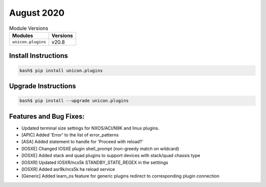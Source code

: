 August 2020
-------------

.. csv-table:: Module Versions
    :header: "Modules", "Versions"

        ``unicon.plugins``, v20.8


Install Instructions
^^^^^^^^^^^^^^^^^^^^

.. code-block:: bash

    bash$ pip install unicon.plugins


Upgrade Instructions
^^^^^^^^^^^^^^^^^^^^

.. code-block:: bash

    bash$ pip install --upgrade unicon.plugins


Features and Bug Fixes:
^^^^^^^^^^^^^^^^^^^^^^^

* Updated terminal size settings for NXOS/ACI/N9K and linux plugins.

* [APIC] Added 'Error' to the list of error_patterns

* [ASA] Added statement to handle for 'Proceed with reload?'

* [IOSXE] Changed IOSXE plugin shell_prompt (non-greedy match on wildcard)
* [IOSXE] Added stack and quad plugins to support devices with stack/quad chassis type

* [IOSXR] Updated IOSXR/ncs5k STANDBY_STATE_REGEX in the setttings
* [IOSXR] Added asr9k/ncs5k ha reload service

* [Generic] Added learn_os feature for generic plugins redirect to corresponding plugin connection
